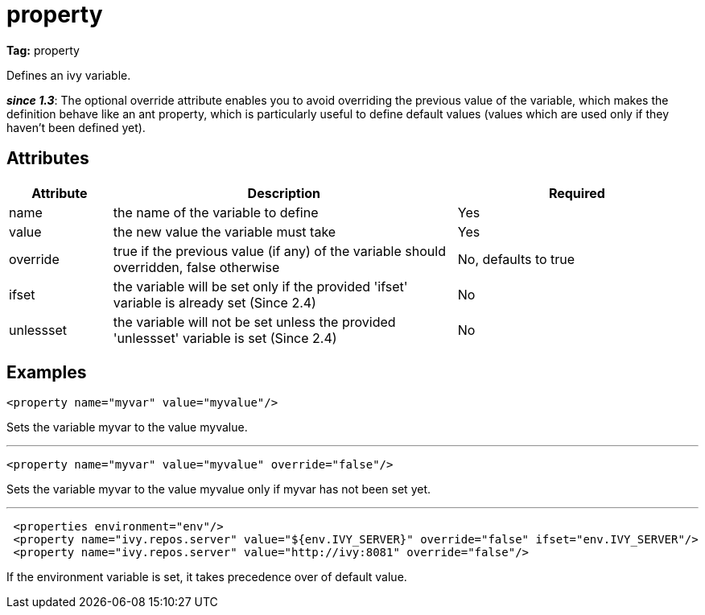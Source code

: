 ////
   Licensed to the Apache Software Foundation (ASF) under one
   or more contributor license agreements.  See the NOTICE file
   distributed with this work for additional information
   regarding copyright ownership.  The ASF licenses this file
   to you under the Apache License, Version 2.0 (the
   "License"); you may not use this file except in compliance
   with the License.  You may obtain a copy of the License at

     http://www.apache.org/licenses/LICENSE-2.0

   Unless required by applicable law or agreed to in writing,
   software distributed under the License is distributed on an
   "AS IS" BASIS, WITHOUT WARRANTIES OR CONDITIONS OF ANY
   KIND, either express or implied.  See the License for the
   specific language governing permissions and limitations
   under the License.
////

= property

*Tag:* property

Defines an ivy variable.

*__since 1.3__*: The optional override attribute enables you to avoid overriding the previous value of the variable, which makes the definition behave like an ant property, which is particularly useful to define default values (values which are used only if they haven't been defined yet).

== Attributes


[options="header",cols="15%,50%,35%"]
|=======
|Attribute|Description|Required
|name|the name of the variable to define|Yes
|value|the new value the variable must take|Yes
|override|true if the previous value (if any) of the variable should overridden, false otherwise|No, defaults to true
|ifset|the variable will be set only if the provided 'ifset' variable is already set (Since 2.4)|No
|unlessset|the variable will not be set unless the provided 'unlessset' variable is set (Since 2.4)|No
|=======


== Examples


[source, xml]
----

<property name="myvar" value="myvalue"/>

----

Sets the variable myvar to the value myvalue.

'''


[source, xml]
----

<property name="myvar" value="myvalue" override="false"/>

----

Sets the variable myvar to the value myvalue only if myvar has not been set yet.

'''


[source, xml]
----

 <properties environment="env"/>
 <property name="ivy.repos.server" value="${env.IVY_SERVER}" override="false" ifset="env.IVY_SERVER"/>
 <property name="ivy.repos.server" value="http://ivy:8081" override="false"/>

----

If the environment variable is set, it takes precedence over of default value.
